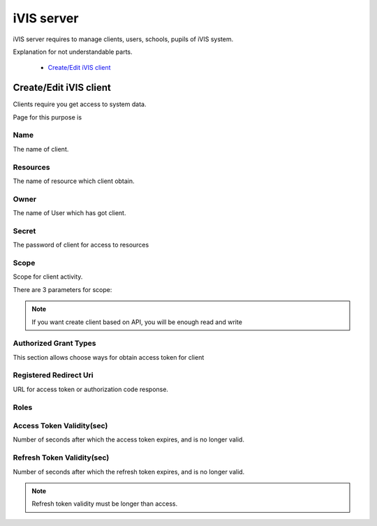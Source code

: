 iVIS server
===========

iVIS server requires to manage clients, users, schools, pupils of iVIS system.

Explanation for not understandable parts.

    * `Create/Edit iVIS client`_

.. _`Create/Edit iVIS client`:

Create/Edit iVIS client
-----------------------

Clients require you get access to system data.

Page for this purpose is

.. image:: /images/ivisClient.png

Name
~~~~

The name of client.

Resources
~~~~~~~~~

The name of resource which client obtain.

Owner
~~~~~

The name of User which has got client.

Secret
~~~~~~

The password of client for access to resources

Scope
~~~~~

Scope for client activity.

There are 3 parameters for scope:

.. envvar:: read

    Requires only read data of resources (GET requests)

.. envvar:: write

    Requires change data of resources (POST, PUT, DELETE)

.. note::
    If you want create client based on API, you will be enough read and write

.. envvar:: execute

    Requires change data of resources through proxy. This client needs ivis-core and ivis-sdk dependencies.

Authorized Grant Types
~~~~~~~~~~~~~~~~~~~~~~

This section allows choose ways for obtain access token for client

.. envvar:: authorization_code

    About this you can read at `Authorization Code Grant <https://tools.ietf.org/html/rfc6749#section-4.1>`_

.. envvar:: implicit

    About this you can read at `Implicit Grant <https://tools.ietf.org/html/rfc6749#section-4.2>`_

.. envvar:: refresh_token

    About this you can read at `Refreshing an Access Token <https://tools.ietf.org/html/rfc6749#section-6>`_

.. envvar:: client_credentials

    About this you can read at `Client Credentials Grant <https://tools.ietf.org/html/rfc6749#section-4.4>`_

.. envvar:: password

    About this you can read at `Resource Owner Password Credentials Grant <https://tools.ietf.org/html/rfc6749#section-4.3>`_

Registered Redirect Uri
~~~~~~~~~~~~~~~~~~~~~~~

URL for access token or authorization code response.

Roles
~~~~~

.. envvar:: ROLE_ADMIN

    Can edit/view information

.. envvar:: ROLE_USER

    Can only view information

Access Token Validity(sec)
~~~~~~~~~~~~~~~~~~~~~~~~~~

Number of seconds after which the access token expires, and is no longer valid.

Refresh Token Validity(sec)
~~~~~~~~~~~~~~~~~~~~~~~~~~~

Number of seconds after which the refresh token expires, and is no longer valid.

.. note::

    Refresh token validity must be longer than access.

.. seealso::

    Read about `Access Token <https://tools.ietf.org/html/rfc6749#section-1.4>`_ and
    `Refresh Token <https://tools.ietf.org/html/rfc6749#section-1.5>`_
































